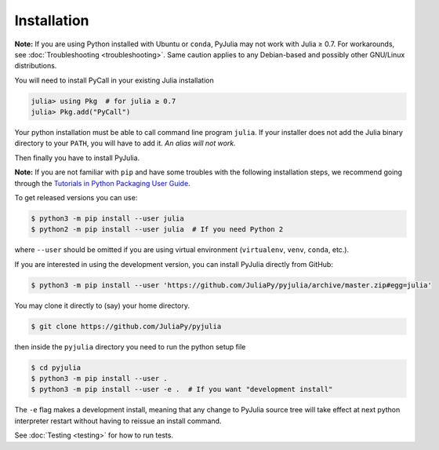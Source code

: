 ==============
 Installation
==============

**Note:** If you are using Python installed with Ubuntu or ``conda``,
PyJulia may not work with Julia ≥ 0.7. For workarounds, see
:doc:`Troubleshooting <troubleshooting>`. Same caution applies to any
Debian-based and possibly other GNU/Linux distributions.

You will need to install PyCall in your existing Julia installation

.. code:: julia

   julia> using Pkg  # for julia ≥ 0.7
   julia> Pkg.add("PyCall")

Your python installation must be able to call command line program
``julia``. If your installer does not add the Julia binary directory to
your ``PATH``, you will have to add it. *An alias will not work.*

Then finally you have to install PyJulia.

**Note:** If you are not familiar with ``pip`` and have some troubles
with the following installation steps, we recommend going through the
`Tutorials in Python Packaging User
Guide <https://packaging.python.org/tutorials/>`_.


To get released versions you can use:

.. code-block:: console

   $ python3 -m pip install --user julia
   $ python2 -m pip install --user julia  # If you need Python 2

where ``--user`` should be omitted if you are using virtual environment
(``virtualenv``, ``venv``, ``conda``, etc.).

If you are interested in using the development version, you can install
PyJulia directly from GitHub:

.. code-block:: console

   $ python3 -m pip install --user 'https://github.com/JuliaPy/pyjulia/archive/master.zip#egg=julia'

You may clone it directly to (say) your home directory.

.. code-block:: console

   $ git clone https://github.com/JuliaPy/pyjulia

then inside the ``pyjulia`` directory you need to run the python setup
file

.. code-block:: console

   $ cd pyjulia
   $ python3 -m pip install --user .
   $ python3 -m pip install --user -e .  # If you want "development install"

The ``-e`` flag makes a development install, meaning that any change to
PyJulia source tree will take effect at next python interpreter restart
without having to reissue an install command.

See :doc:`Testing <testing>` for how to run tests.
